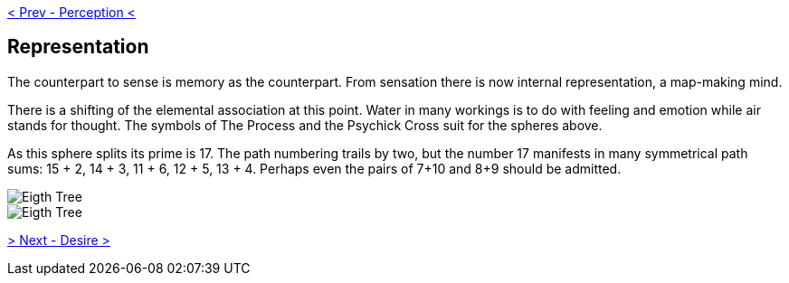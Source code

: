 ifdef::env-github,backend-html5[]
link:07-Perception.adoc[< Prev - Perception <]
endif::[]

## Representation

The counterpart to sense is memory as the counterpart.
From sensation there is now internal representation, a map-making mind.

There is a shifting of the elemental association at this point.
Water in many workings is to do with feeling and emotion while air stands for thought.
The symbols of The Process and the Psychick Cross suit for the spheres above.

As this sphere splits its prime is 17.
The path numbering trails by two, but the number 17 manifests in many symmetrical path sums: 15 + 2, 14 + 3, 11 + 6, 12 + 5, 13 + 4.
Perhaps even the pairs of 7+10 and 8+9 should be admitted.

image::media/8-tree-straight.png[Eigth Tree, Straight]

image::media/8-tree.png[Eigth Tree, Twisted]

ifdef::env-github,backend-html5[]
link:09-Desire.adoc[> Next - Desire >]
endif::[]
